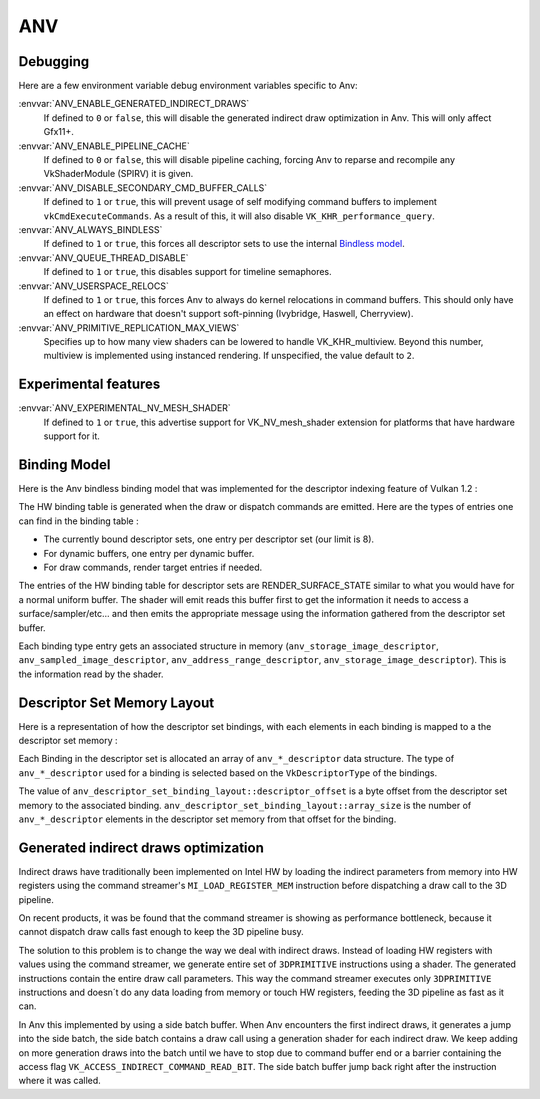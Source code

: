 ANV
===

Debugging
---------

Here are a few environment variable debug environment variables
specific to Anv:

:envvar:`ANV_ENABLE_GENERATED_INDIRECT_DRAWS`
   If defined to ``0`` or ``false``, this will disable the generated
   indirect draw optimization in Anv. This will only affect Gfx11+.
:envvar:`ANV_ENABLE_PIPELINE_CACHE`
   If defined to ``0`` or ``false``, this will disable pipeline
   caching, forcing Anv to reparse and recompile any VkShaderModule
   (SPIRV) it is given.
:envvar:`ANV_DISABLE_SECONDARY_CMD_BUFFER_CALLS`
   If defined to ``1`` or ``true``, this will prevent usage of self
   modifying command buffers to implement ``vkCmdExecuteCommands``. As
   a result of this, it will also disable ``VK_KHR_performance_query``.
:envvar:`ANV_ALWAYS_BINDLESS`
   If defined to ``1`` or ``true``, this forces all descriptor sets to
   use the internal `Bindless model`_.
:envvar:`ANV_QUEUE_THREAD_DISABLE`
   If defined to ``1`` or ``true``, this disables support for timeline
   semaphores.
:envvar:`ANV_USERSPACE_RELOCS`
   If defined to ``1`` or ``true``, this forces Anv to always do
   kernel relocations in command buffers. This should only have an
   effect on hardware that doesn't support soft-pinning (Ivybridge,
   Haswell, Cherryview).
:envvar:`ANV_PRIMITIVE_REPLICATION_MAX_VIEWS`
   Specifies up to how many view shaders can be lowered to handle
   VK_KHR_multiview. Beyond this number, multiview is implemented
   using instanced rendering. If unspecified, the value default to
   ``2``.


Experimental features
---------------------

:envvar:`ANV_EXPERIMENTAL_NV_MESH_SHADER`
   If defined to ``1`` or ``true``, this advertise support for
   VK_NV_mesh_shader extension for platforms that have hardware
   support for it.


.. _`Bindless model`:

Binding Model
-------------

Here is the Anv bindless binding model that was implemented for the
descriptor indexing feature of Vulkan 1.2 :

.. graphviz::

  digraph G {
    fontcolor="black";
    compound=true;

    subgraph cluster_1 {
      label = "Binding Table (HW)";

      bgcolor="cornflowerblue";

      node [ style=filled,shape="record",fillcolor="white",
             label="RT0"    ] n0;
      node [ label="RT1"    ] n1;
      node [ label="dynbuf0"] n2;
      node [ label="set0"   ] n3;
      node [ label="set1"   ] n4;
      node [ label="set2"   ] n5;

      n0 -> n1 -> n2 -> n3 -> n4 -> n5 [style=invis];
    }
    subgraph cluster_2 {
      label = "Descriptor Set 0";

      bgcolor="burlywood3";
      fixedsize = true;

      node [ style=filled,shape="record",fillcolor="white", fixedsize = true, width=4,
             label="binding 0 - STORAGE_IMAGE\n anv_storage_image_descriptor"          ] n8;
      node [ label="binding 1 - COMBINED_IMAGE_SAMPLER\n anv_sampled_image_descriptor" ] n9;
      node [ label="binding 2 - UNIFORM_BUFFER\n anv_address_range_descriptor"         ] n10;
      node [ label="binding 3 - UNIFORM_TEXEL_BUFFER\n anv_storage_image_descriptor"   ] n11;

      n8 -> n9 -> n10 -> n11 [style=invis];
    }
    subgraph cluster_5 {
      label = "Vulkan Objects"

      fontcolor="black";
      bgcolor="darkolivegreen4";

      subgraph cluster_6 {
        label = "VkImageView";

        bgcolor=darkolivegreen3;
        node [ style=filled,shape="box",fillcolor="white", fixedsize = true, width=2,
               label="surface_state" ] n12;
      }
      subgraph cluster_7 {
        label = "VkSampler";

        bgcolor=darkolivegreen3;
        node [ style=filled,shape="box",fillcolor="white", fixedsize = true, width=2,
               label="sample_state" ] n13;
      }
      subgraph cluster_8 {
        label = "VkImageView";
        bgcolor="darkolivegreen3";

        node [ style=filled,shape="box",fillcolor="white", fixedsize = true, width=2,
               label="surface_state" ] n14;
      }
      subgraph cluster_9 {
        label = "VkBuffer";
        bgcolor=darkolivegreen3;

        node [ style=filled,shape="box",fillcolor="white", fixedsize = true, width=2,
               label="address" ] n15;
      }
      subgraph cluster_10 {
        label = "VkBufferView";

        bgcolor=darkolivegreen3;
        node [ style=filled,shape="box",fillcolor="white", fixedsize = true, width=2,
               label="surface_state" ] n16;
      }

      n12 -> n13 -> n14 -> n15 -> n16 [style=invis];
    }

    subgraph cluster_11 {
      subgraph cluster_12 {
        label = "CommandBuffer state stream";

        bgcolor="gold3";
        node [ style=filled,shape="box",fillcolor="white", fixedsize = true, width=2,
               label="surface_state" ] n17;
        node [ label="surface_state" ] n18;
        node [ label="surface_state" ] n19;

        n17 -> n18 -> n19 [style=invis];
      }
    }

    n3  -> n8 [lhead=cluster_2];

    n8  -> n12;
    n9  -> n13;
    n9  -> n14;
    n10 -> n15;
    n11 -> n16;

    n0 -> n17;
    n1 -> n18;
    n2 -> n19;
  }



The HW binding table is generated when the draw or dispatch commands
are emitted. Here are the types of entries one can find in the binding
table :

- The currently bound descriptor sets, one entry per descriptor set
  (our limit is 8).

- For dynamic buffers, one entry per dynamic buffer.

- For draw commands, render target entries if needed.

The entries of the HW binding table for descriptor sets are
RENDER_SURFACE_STATE similar to what you would have for a normal
uniform buffer. The shader will emit reads this buffer first to get
the information it needs to access a surface/sampler/etc... and then
emits the appropriate message using the information gathered from the
descriptor set buffer.

Each binding type entry gets an associated structure in memory
(``anv_storage_image_descriptor``, ``anv_sampled_image_descriptor``,
``anv_address_range_descriptor``, ``anv_storage_image_descriptor``).
This is the information read by the shader.


.. _`Descriptor Set Memory Layout`:

Descriptor Set Memory Layout
----------------------------

Here is a representation of how the descriptor set bindings, with each
elements in each binding is mapped to a the descriptor set memory :

.. graphviz::

  digraph structs {
    node [shape=record];
    rankdir=LR;

    struct1 [label="Descriptor Set | \
                    <b0> binding 0\n STORAGE_IMAGE \n (array_length=3) | \
                    <b1> binding 1\n COMBINED_IMAGE_SAMPLER \n (array_length=2) | \
                    <b2> binding 2\n UNIFORM_BUFFER \n (array_length=1) | \
                    <b3> binding 3\n UNIFORM_TEXEL_BUFFER \n (array_length=1)"];
    struct2 [label="Descriptor Set Memory | \
                    <b0e0> anv_storage_image_descriptor|\
                    <b0e1> anv_storage_image_descriptor|\
                    <b0e2> anv_storage_image_descriptor|\
                    <b1e0> anv_sampled_image_descriptor|\
                    <b1e1> anv_sampled_image_descriptor|\
                    <b2e0> anv_address_range_descriptor|\
                    <b3e0> anv_storage_image_descriptor"];

    struct1:b0 -> struct2:b0e0;
    struct1:b0 -> struct2:b0e1;
    struct1:b0 -> struct2:b0e2;
    struct1:b1 -> struct2:b1e0;
    struct1:b1 -> struct2:b1e1;
    struct1:b2 -> struct2:b2e0;
    struct1:b3 -> struct2:b3e0;
  }

Each Binding in the descriptor set is allocated an array of
``anv_*_descriptor`` data structure. The type of ``anv_*_descriptor``
used for a binding is selected based on the ``VkDescriptorType`` of
the bindings.

The value of ``anv_descriptor_set_binding_layout::descriptor_offset``
is a byte offset from the descriptor set memory to the associated
binding. ``anv_descriptor_set_binding_layout::array_size`` is the
number of ``anv_*_descriptor`` elements in the descriptor set memory
from that offset for the binding.


Generated indirect draws optimization
-------------------------------------

Indirect draws have traditionally been implemented on Intel HW by
loading the indirect parameters from memory into HW registers using
the command streamer's ``MI_LOAD_REGISTER_MEM`` instruction before
dispatching a draw call to the 3D pipeline.

On recent products, it was be found that the command streamer is
showing as performance bottleneck, because it cannot dispatch draw
calls fast enough to keep the 3D pipeline busy.

The solution to this problem is to change the way we deal with
indirect draws. Instead of loading HW registers with values using the
command streamer, we generate entire set of ``3DPRIMITIVE``
instructions using a shader. The generated instructions contain the
entire draw call parameters. This way the command streamer executes
only ``3DPRIMITIVE`` instructions and doesn´t do any data loading from
memory or touch HW registers, feeding the 3D pipeline as fast as it
can.

In Anv this implemented by using a side batch buffer. When Anv
encounters the first indirect draws, it generates a jump into the side
batch, the side batch contains a draw call using a generation shader
for each indirect draw. We keep adding on more generation draws into
the batch until we have to stop due to command buffer end or a barrier
containing the access flag ``VK_ACCESS_INDIRECT_COMMAND_READ_BIT``.
The side batch buffer jump back right after the instruction where it
was called.
